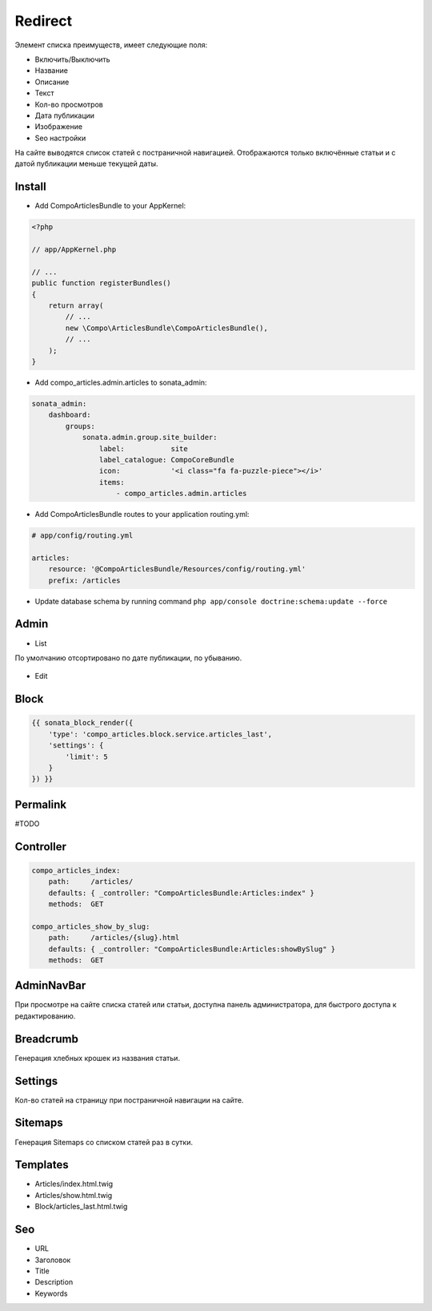 Redirect
=================


Элемент списка преимуществ, имеет следующие поля:

* Включить/Выключить
* Название
* Описание
* Текст
* Кол-во просмотров
* Дата публикации
* Изображение
* Seo настройки

На сайте выводятся список статей с постраничной навигацией.
Отображаются только включённые статьи и с датой публикации меньше текущей даты.


Install
-------------------

* Add CompoArticlesBundle to your AppKernel:

.. code-block:: php

    <?php

    // app/AppKernel.php

    // ...
    public function registerBundles()
    {
        return array(
            // ...
            new \Compo\ArticlesBundle\CompoArticlesBundle(),
            // ...
        );
    }

* Add compo_articles.admin.articles to sonata_admin:

.. code-block:: yaml

    sonata_admin:
        dashboard:
            groups:
                sonata.admin.group.site_builder:
                    label:           site
                    label_catalogue: CompoCoreBundle
                    icon:            '<i class="fa fa-puzzle-piece"></i>'
                    items:
                        - compo_articles.admin.articles

* Add CompoArticlesBundle routes to your application routing.yml:

.. code-block:: yaml

    # app/config/routing.yml

    articles:
        resource: '@CompoArticlesBundle/Resources/config/routing.yml'
        prefix: /articles

* Update database schema by running command ``php app/console doctrine:schema:update --force``


Admin
-------------------

* List

По умолчанию отсортировано по дате публикации, по убыванию.

.. figure:: ../images/articles/articles_list.png
    :align: center

* Edit

.. figure:: ../images/articles/articles_edit.png
    :align: center

Block
-------------------

.. code-block:: twig

    {{ sonata_block_render({
        'type': 'compo_articles.block.service.articles_last',
        'settings': {
            'limit': 5
        }
    }) }}

.. figure:: ../images/articles/articles_block.png
    :align: center


Permalink
-------------------

#TODO

Controller
-------------------

.. code-block:: yaml

    compo_articles_index:
        path:     /articles/
        defaults: { _controller: "CompoArticlesBundle:Articles:index" }
        methods:  GET

    compo_articles_show_by_slug:
        path:     /articles/{slug}.html
        defaults: { _controller: "CompoArticlesBundle:Articles:showBySlug" }
        methods:  GET

AdminNavBar
-------------------

При просмотре на сайте списка статей или статьи, доступна панель администратора, для быстрого доступа к редактированию.

Breadcrumb
-------------------

Генерация хлебных крошек из названия статьи.

Settings
-------------------

Кол-во статей на страницу при постраничной навигации на сайте.

Sitemaps
-------------------

Генерация Sitemaps со списком статей раз в сутки.

Templates
-------------------

* Articles/index.html.twig
* Articles/show.html.twig
* Block/articles_last.html.twig

Seo
-------------------

* URL
* Заголовок
* Title
* Description
* Keywords

